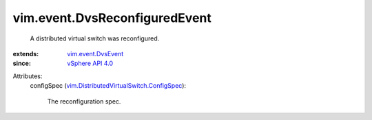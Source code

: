 .. _vSphere API 4.0: ../../vim/version.rst#vimversionversion5

.. _vim.event.DvsEvent: ../../vim/event/DvsEvent.rst

.. _vim.DistributedVirtualSwitch.ConfigSpec: ../../vim/DistributedVirtualSwitch/ConfigSpec.rst


vim.event.DvsReconfiguredEvent
==============================
  A distributed virtual switch was reconfigured.
:extends: vim.event.DvsEvent_
:since: `vSphere API 4.0`_

Attributes:
    configSpec (`vim.DistributedVirtualSwitch.ConfigSpec`_):

       The reconfiguration spec.
